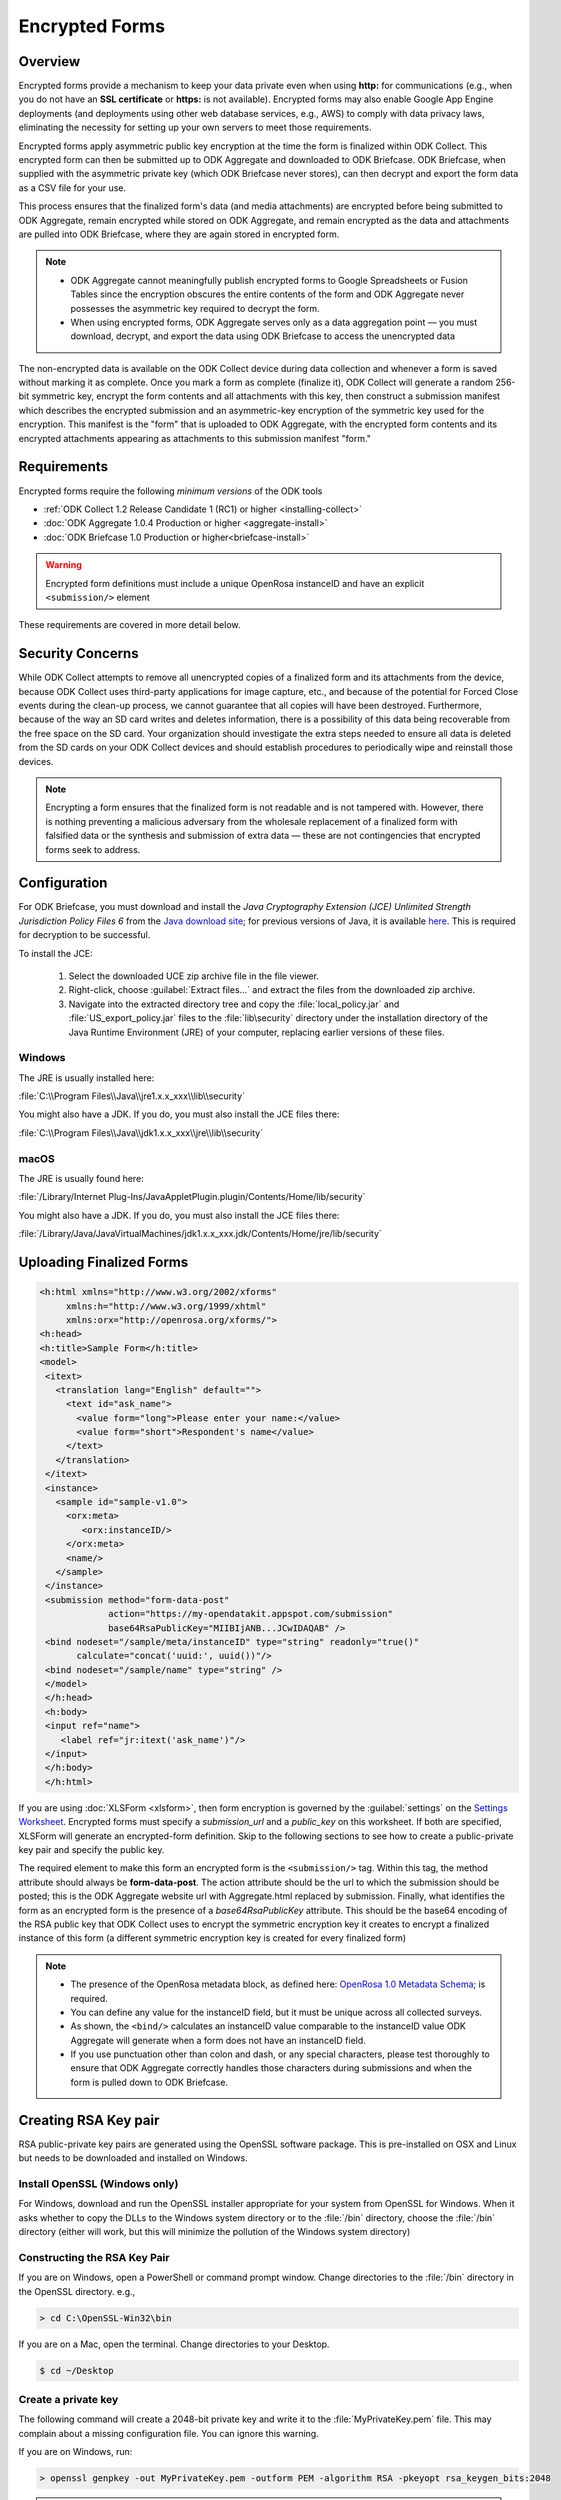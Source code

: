 *****************************
Encrypted Forms
*****************************

.. _encrypted-forms:

Overview
====================
Encrypted forms provide a mechanism to keep your data private even when using **http:** for communications (e.g., when you do not have an **SSL certificate** or **https:** is not available). Encrypted forms may also enable Google App Engine deployments (and deployments using other web database services, e.g., AWS) to comply with data privacy laws, eliminating the necessity for setting up your own servers to meet those requirements.

Encrypted forms apply asymmetric public key encryption at the time the form is finalized within ODK Collect. This encrypted form can then be submitted up to ODK Aggregate and downloaded to ODK Briefcase. ODK Briefcase, when supplied with the asymmetric private key (which ODK Briefcase never stores), can then decrypt and export the form data as a CSV file for your use.

This process ensures that the finalized form's data (and media attachments) are encrypted before being submitted to ODK Aggregate, remain encrypted while stored on ODK Aggregate, and remain encrypted as the data and attachments are pulled into ODK Briefcase, where they are again stored in encrypted form.

.. note::

  - ODK Aggregate cannot meaningfully publish encrypted forms to Google Spreadsheets or Fusion Tables since the encryption obscures the entire contents of the form and ODK Aggregate never possesses the asymmetric key required to decrypt the form.
  - When using encrypted forms, ODK Aggregate serves only as a data aggregation point — you must download, decrypt, and export the data using ODK Briefcase to access the unencrypted data

The non-encrypted data is available on the ODK Collect device during data collection and whenever a form is saved without marking it as complete. Once you mark a form as complete (finalize it), ODK Collect will generate a random 256-bit symmetric key, encrypt the form contents and all attachments with this key, then construct a submission manifest which describes the encrypted submission and an asymmetric-key encryption of the symmetric key used for the encryption. This manifest is the "form" that is uploaded to ODK Aggregate, with the encrypted form contents and its encrypted attachments appearing as attachments to this submission manifest "form."

.. _encrypt-requirements:

Requirements
====================
Encrypted forms require the following *minimum versions* of the ODK tools

- :ref:`ODK Collect 1.2 Release Candidate 1 (RC1) or higher <installing-collect>`
- :doc:`ODK Aggregate 1.0.4 Production or higher <aggregate-install>`
- :doc:`ODK Briefcase 1.0 Production or higher<briefcase-install>`

.. warning::

  Encrypted form definitions must include a unique OpenRosa instanceID and have an explicit ``<submission/>`` element

These requirements are covered in more detail below.

.. _security-concerns:

Security Concerns
====================
While ODK Collect attempts to remove all unencrypted copies of a finalized form and its attachments from the device, because ODK Collect uses third-party applications for image capture, etc., and because of the potential for Forced Close events during the clean-up process, we cannot guarantee that all copies will have been destroyed. Furthermore, because of the way an SD card writes and deletes information, there is a possibility of this data being recoverable from the free space on the SD card. Your organization should investigate the extra steps needed to ensure all data is deleted from the SD cards on your ODK Collect devices and should establish procedures to periodically wipe and reinstall those devices.

.. note::

  Encrypting a form ensures that the finalized form is not readable and is not tampered with. However, there is nothing preventing a malicious adversary from the wholesale replacement of a finalized form with falsified data or the synthesis and submission of extra data — these are not contingencies that encrypted forms seek to address.

.. _config-briefcase:

Configuration
====================

For ODK Briefcase, you must download and install the *Java Cryptography Extension (JCE) Unlimited Strength Jurisdiction Policy Files 6* from the `Java download site <http://www.oracle.com/technetwork/java/javase/downloads/index.html#other>`_; for previous versions of Java, it is available `here <http://www.oracle.com/technetwork/java/javase/downloads/jce-7-download-432124.html>`_. This is required for decryption to be successful.

To install the JCE:

   1. Select the downloaded UCE zip archive file in the file viewer.
   2. Right-click, choose :guilabel:`Extract files...` and extract the files from the downloaded zip archive.
   3. Navigate into the extracted directory tree and copy the :file:`local_policy.jar` and :file:`US_export_policy.jar` files to the :file:`lib\security` directory under the installation directory of the Java Runtime Environment (JRE) of your computer, replacing earlier versions of these files.

Windows
~~~~~~~~~~~~~~~

The JRE is usually installed here:

:file:`C:\\Program Files\\Java\\jre1.x.x_xxx\\lib\\security`

You might also have a JDK. If you do, you must also install the JCE files there:

:file:`C:\\Program Files\\Java\\jdk1.x.x_xxx\\jre\\lib\\security`

macOS
~~~~~~~~~~~~~~~

The JRE is usually found here:

:file:`/Library/Internet Plug-Ins/JavaAppletPlugin.plugin/Contents/Home/lib/security`

You might also have a JDK. If you do, you must also install the JCE files there:

:file:`/Library/Java/JavaVirtualMachines/jdk1.x.x_xxx.jdk/Contents/Home/jre/lib/security`

.. _upload-final-forms:

Uploading Finalized Forms
===========================

.. code-block:: xml

   <h:html xmlns="http://www.w3.org/2002/xforms"
        xmlns:h="http://www.w3.org/1999/xhtml"
	xmlns:orx="http://openrosa.org/xforms/">
   <h:head>
   <h:title>Sample Form</h:title>
   <model>
    <itext>
      <translation lang="English" default="">
        <text id="ask_name">
          <value form="long">Please enter your name:</value>
          <value form="short">Respondent's name</value>
        </text>
      </translation>
    </itext>
    <instance>
      <sample id="sample-v1.0">
        <orx:meta>
           <orx:instanceID/>
        </orx:meta>
        <name/>
      </sample>
    </instance>
    <submission method="form-data-post"
                action="https://my-opendatakit.appspot.com/submission"
                base64RsaPublicKey="MIIBIjANB...JCwIDAQAB" />
    <bind nodeset="/sample/meta/instanceID" type="string" readonly="true()"
          calculate="concat('uuid:', uuid())"/>
    <bind nodeset="/sample/name" type="string" />
    </model>
    </h:head>
    <h:body>
    <input ref="name">
       <label ref="jr:itext('ask_name')"/>
    </input>
    </h:body>
    </h:html>


If you are using :doc:`XLSForm <xlsform>`, then form encryption is governed by the :guilabel:`settings` on the `Settings Worksheet <http://xlsform.org/#settings_ws>`_. Encrypted forms must specify a *submission_url* and a *public_key* on this worksheet. If both are specified, XLSForm will generate an encrypted-form definition. Skip to the following sections to see how to create a public-private key pair and specify the public key.

The required element to make this form an encrypted form is the ``<submission/>`` tag. Within this tag, the method attribute should always be **form-data-post**. The action attribute should be the url to which the submission should be posted; this is the ODK Aggregate website url with Aggregate.html replaced by submission. Finally, what identifies the form as an encrypted form is the presence of a *base64RsaPublicKey* attribute. This should be the base64 encoding of the RSA public key that ODK Collect uses to encrypt the symmetric encryption key it creates to encrypt a finalized instance of this form (a different symmetric encryption key is created for every finalized form)

.. note::

  - The presence of the OpenRosa metadata block, as defined here: `OpenRosa 1.0 Metadata Schema <https://bitbucket.org/javarosa/javarosa/wiki/OpenRosaMetaDataSchema>`_; is required.
  - You can define any value for the instanceID field, but it must be unique across all collected surveys.
  - As shown, the ``<bind/>`` calculates an instanceID value comparable to the instanceID value ODK Aggregate will generate when a form does not have an instanceID field.
  - If you use punctuation other than colon and dash, or any special characters, please test thoroughly to ensure that ODK Aggregate correctly handles those characters during submissions and when the form is pulled down to ODK Briefcase.

.. _create-RSA-key:

Creating RSA Key pair
===========================

RSA public-private key pairs are generated using the OpenSSL software package. This is pre-installed on OSX and Linux but needs to be downloaded and installed on Windows.

.. _install-openssl:

Install OpenSSL (Windows only)
~~~~~~~~~~~~~~~~~~~~~~~~~~~~~~~~~~~

For Windows, download and run the OpenSSL installer appropriate for your system from OpenSSL for Windows. When it asks whether to copy the DLLs to the Windows system directory or to the :file:`/bin` directory, choose the :file:`/bin` directory (either will work, but this will minimize the pollution of the Windows system directory)

.. _construct-key:

Constructing the RSA Key Pair
~~~~~~~~~~~~~~~~~~~~~~~~~~~~~~~~~~~

If you are on Windows, open a PowerShell or command prompt window. Change directories to the :file:`/bin` directory in the OpenSSL directory. e.g.,

.. code-block:: doscon

  > cd C:\OpenSSL-Win32\bin

If you are on a Mac, open the terminal. Change directories to your Desktop.

.. code-block:: console

  $ cd ~/Desktop

.. _create-key:

Create a private key
~~~~~~~~~~~~~~~~~~~~~~~~~~~~~~~~~~~

The following command will create a 2048-bit private key and write it to the :file:`MyPrivateKey.pem` file. This may complain about a missing configuration file. You can ignore this warning.

If you are on Windows, run:

.. code-block:: doscon

  > openssl genpkey -out MyPrivateKey.pem -outform PEM -algorithm RSA -pkeyopt rsa_keygen_bits:2048

.. warning::

  **On Powershell**

    Check **$env:path** to be sure :file:`path\\OpenSSL-Win64\\bin` is in there.If it is not, run the following command in Powershell:

  .. code-block:: console

    > $env:path = $env:path + ";path to OpenSSL-Win64\bin"

If you are on a Mac, run:

.. code-block:: console

  $ openssl genrsa -out MyPrivateKey.pem 2048

.. _extract-key:

Extract a public key
~~~~~~~~~~~~~~~~~~~~~~~~~

Next, you need to extract the public key for this private key.

Run the following command:

.. code-block:: console

  openssl rsa -in MyPrivateKey.pem -inform PEM -out MyPublicKey.pem -outform PEM -pubout

This may also complain about a missing configuration file. You can ignore this warning.

.. _store-use-keys:

Storing and using the keys
~~~~~~~~~~~~~~~~~~~~~~~~~~~~~~~~

Move the :file:`MyPrivateKey.pem` file to a secure location. It does not have a password encoding it, so anyone can decrypt your data if they have access to this file. This is the private key file that you will give to ODK Briefcase when decrypting the data.

.. _update-keys:

Updating the public_key field in the XLSForm settings worksheet.
~~~~~~~~~~~~~~~~~~~~~~~~~~~~~~~~~~~~~~~~~~~~~~~~~~~~~~~~~~~~~~~~~~~~~

Open the :file:`MyPublicKey.pem` file and copy the resulting very-long string inside **----BEGIN/END----** lines and paste it into the **public_key field** in the XLSForm settings worksheet. This very-long string will become the *base64RsaPublicKey* attribute in the resulting encrypted form definition.

.. note::

  - You  need to be especially careful that this is ONLY the public key and not the contents of the original public-private key file (which would also appear to work but provide no security).


.. tip::

  - You can use Notepad (Windows) or TextEdit (Mac) to open :file:`MyPublicKey.pem`
  - Alternatively, you can use the command ``less MyPublicKey.pem`` to print the contents into the terminal and directly copy/paste from there.

.. seealso::

   - For reference, you can checkout the `tutorial encrypted-XLSForm <https://docs.google.com/spreadsheets/d/1O2VW5dNxXeyr-V_GB3spS6QPX4rtqtt7ijqP_uZLU3I/edit#gid=390337726>`_.It is for viewing purpose only but you can make your own copy to edit it.

.. _encrypt-operations:

Operations
===========================

Operationally, you would add the form definition to the ODK Aggregate server identified in the ``<submission>`` tag's action attribute, and deploy everything using ODK Collect 1.2 RC1 or later, figure out how you want to implement a periodic SD Card wiping protocol for your devices, and you're done. Submissions will be encrypted when marked as complete. Once the data is on ODK Aggregate, use ODK Briefcase to download the encrypted submissions to your PC, and then specify the private key PEM file when decrypting and generating the CSV files.

.. note::
  - ODK Aggregate will only hold the encrypted submission with no access to the private key
  - ODK Briefcase will emit the CSV with an extra final column that indicates whether the signature of the encrypted file was good or bad.  It would be bad if any of the attachments are missing or if there was tampering (other than the wholesale replacement of a submission, which can't be detected).
